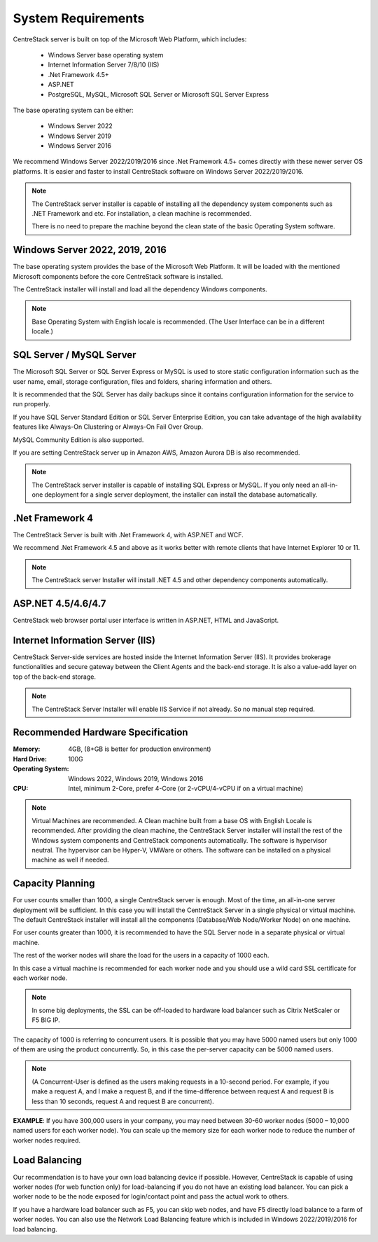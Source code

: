 ﻿System Requirements
--------------------

CentreStack server is built on top of the Microsoft Web Platform, which includes:

    * Windows Server base operating system
    * Internet Information Server 7/8/10 (IIS)
    * .Net Framework 4.5+ 
    * ASP.NET
    * PostgreSQL, MySQL, Microsoft SQL Server or Microsoft SQL Server Express

The base operating system can be either: 

    - Windows Server 2022
    - Windows Server 2019
    - Windows Server 2016

We recommend Windows Server 2022/2019/2016 since .Net Framework 4.5+ comes directly with these newer server OS platforms.
It is easier and faster to install CentreStack software on Windows Server 2022/2019/2016.

.. note::

    The CentreStack server installer is capable of installing all the dependency system components such as .NET Framework and etc. For installation, a clean machine is recommended.
    
    There is no need to prepare the machine beyond the clean state of the basic Operating System software.


Windows Server 2022, 2019, 2016
^^^^^^^^^^^^^^^^^^^^^^^^^^^^^^^^^^^^^^^^^^^^^^^^^^^^

The base operating system provides the base of the Microsoft Web Platform.
It will be loaded with the mentioned Microsoft components before the core CentreStack 
software is installed. 

The CentreStack installer will install and load  all the dependency Windows components.

.. note::

    Base Operating System with English locale is recommended. (The User Interface can be in a different locale.)

SQL Server / MySQL Server
^^^^^^^^^^^^^^^^^^^^^^^^^^^^^^^^

The Microsoft SQL Server or SQL Server Express or MySQL is used to store static configuration information such as the user name, email,
storage configuration, files and folders, sharing information and others.

It is recommended that the SQL Server has daily backups since it contains configuration information for the service to run properly.

If you have SQL Server Standard Edition or SQL Server Enterprise Edition, you can take advantage of the high availability features
like Always-On Clustering or Always-On Fail Over Group.

MySQL Community Edition is also supported. 

If you are setting CentreStack server up in Amazon AWS, Amazon Aurora DB is also recommended.

.. note::

    The CentreStack server installer is capable of installing SQL Express or MySQL. If you only need an all-in-one deployment for a single server deployment, the installer can install the database automatically.

.Net Framework 4
^^^^^^^^^^^^^^^^^

The CentreStack Server is built with .Net Framework 4, with ASP.NET and WCF.

We recommend .Net Framework 4.5 and above as it works better with remote clients that have Internet Explorer 10 or 11.

.. note::

    The CentreStack server Installer will install .NET 4.5 and other
    dependency components automatically. 

ASP.NET 4.5/4.6/4.7
^^^^^^^^^^^^^^^^^^^^^^^^^^^^^^^^^^

CentreStack web browser portal user interface is written in ASP.NET, HTML and JavaScript.

Internet Information Server (IIS)
^^^^^^^^^^^^^^^^^^^^^^^^^^^^^^^^^^^^^^^^^^^

CentreStack Server-side services are hosted inside the Internet Information Server (IIS).
It provides brokerage functionalities and secure gateway between the Client Agents and the back-end storage.
It is also a value-add layer on top of the back-end storage.

.. note::

    The CentreStack Server Installer will enable IIS Service if not already. So no manual step required.

Recommended Hardware Specification
^^^^^^^^^^^^^^^^^^^^^^^^^^^^^^^^^^^^^^^^^^^

:Memory: 

    4GB, (8+GB is better for production environment)

:Hard Drive: 

    100G

:Operating System: 

    Windows 2022, Windows 2019, Windows 2016
    
:CPU: 

    Intel, minimum 2-Core, prefer 4-Core (or 2-vCPU/4-vCPU  if on a virtual machine)

.. note:: 

    Virtual Machines are recommended. A Clean machine built from a base OS with English Locale is recommended. After providing the clean machine, the CentreStack Server installer will install the rest of the Windows 
    system components and CentreStack components automatically. 
    The software is hypervisor neutral. The hypervisor can be Hyper-V, VMWare or others. The software can be installed on a physical
    machine as well if needed.

Capacity Planning
^^^^^^^^^^^^^^^^^^^^^^^^^^^^^^^^^^^^^^^^^^^

For user counts smaller than 1000, a single CentreStack server is enough. Most of the time, an all-in-one server deployment will be sufficient. In this case you will install the CentreStack Server in a single physical or virtual machine.
The default CentreStack installer will install all the components (Database/Web Node/Worker Node) on one machine.

For user counts greater than 1000, it is recommended to have the SQL Server node in a separate physical or virtual machine.

The rest of the worker nodes will share the load for the users in a capacity of 1000 each.

In this case a virtual machine is recommended for each worker node and you should use a wild card SSL certificate for each worker node.

.. note:: 

    In some big deployments, the SSL can be off-loaded to hardware load balancer such as Citrix NetScaler or F5 BIG IP.

The capacity of 1000 is referring to concurrent users. It is possible that you may have 5000 named users but only 1000
of them are using the product concurrently.
So, in this case the per-server capacity can be 5000 named users.

.. note::

    (A Concurrent-User is defined as the users making requests in a 10-second period. For example,
    if you make a request A, and I make a request B, and if the time-difference between request A and request B is less than 10 seconds,
    request A and request B are concurrent).

**EXAMPLE**\:  If you have 300,000 users in your company, you may need between 30-60 worker nodes (5000 – 10,000 named users for each worker node). You can scale up the memory size for each worker node to reduce
the number of worker nodes required.

Load Balancing
^^^^^^^^^^^^^^^^^^^^^^^^^^^^^^^^^^^^^^^^^^^

Our recommendation is to have your own load balancing device if possible.
However, CentreStack is capable of using worker nodes (for web function only) for load-balancing if you do not have an existing load balancer. You can pick a worker node to be the node exposed for login/contact
point and pass the actual work to others.

If you have a hardware load balancer such as F5, you can skip web nodes, and have F5 directly load balance to a farm of worker nodes.
You can also use the Network Load Balancing feature which is included in Windows 2022/2019/2016 for load balancing.